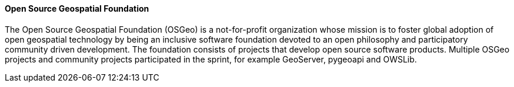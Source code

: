 ==== Open Source Geospatial Foundation

The Open Source Geospatial Foundation (OSGeo) is a not-for-profit organization whose mission is to foster global adoption of open geospatial technology by being an inclusive software foundation devoted to an open philosophy and participatory community driven development. The foundation consists of projects that develop open source software products. Multiple OSGeo projects and community projects participated in the sprint, for example GeoServer, pygeoapi and OWSLib.
